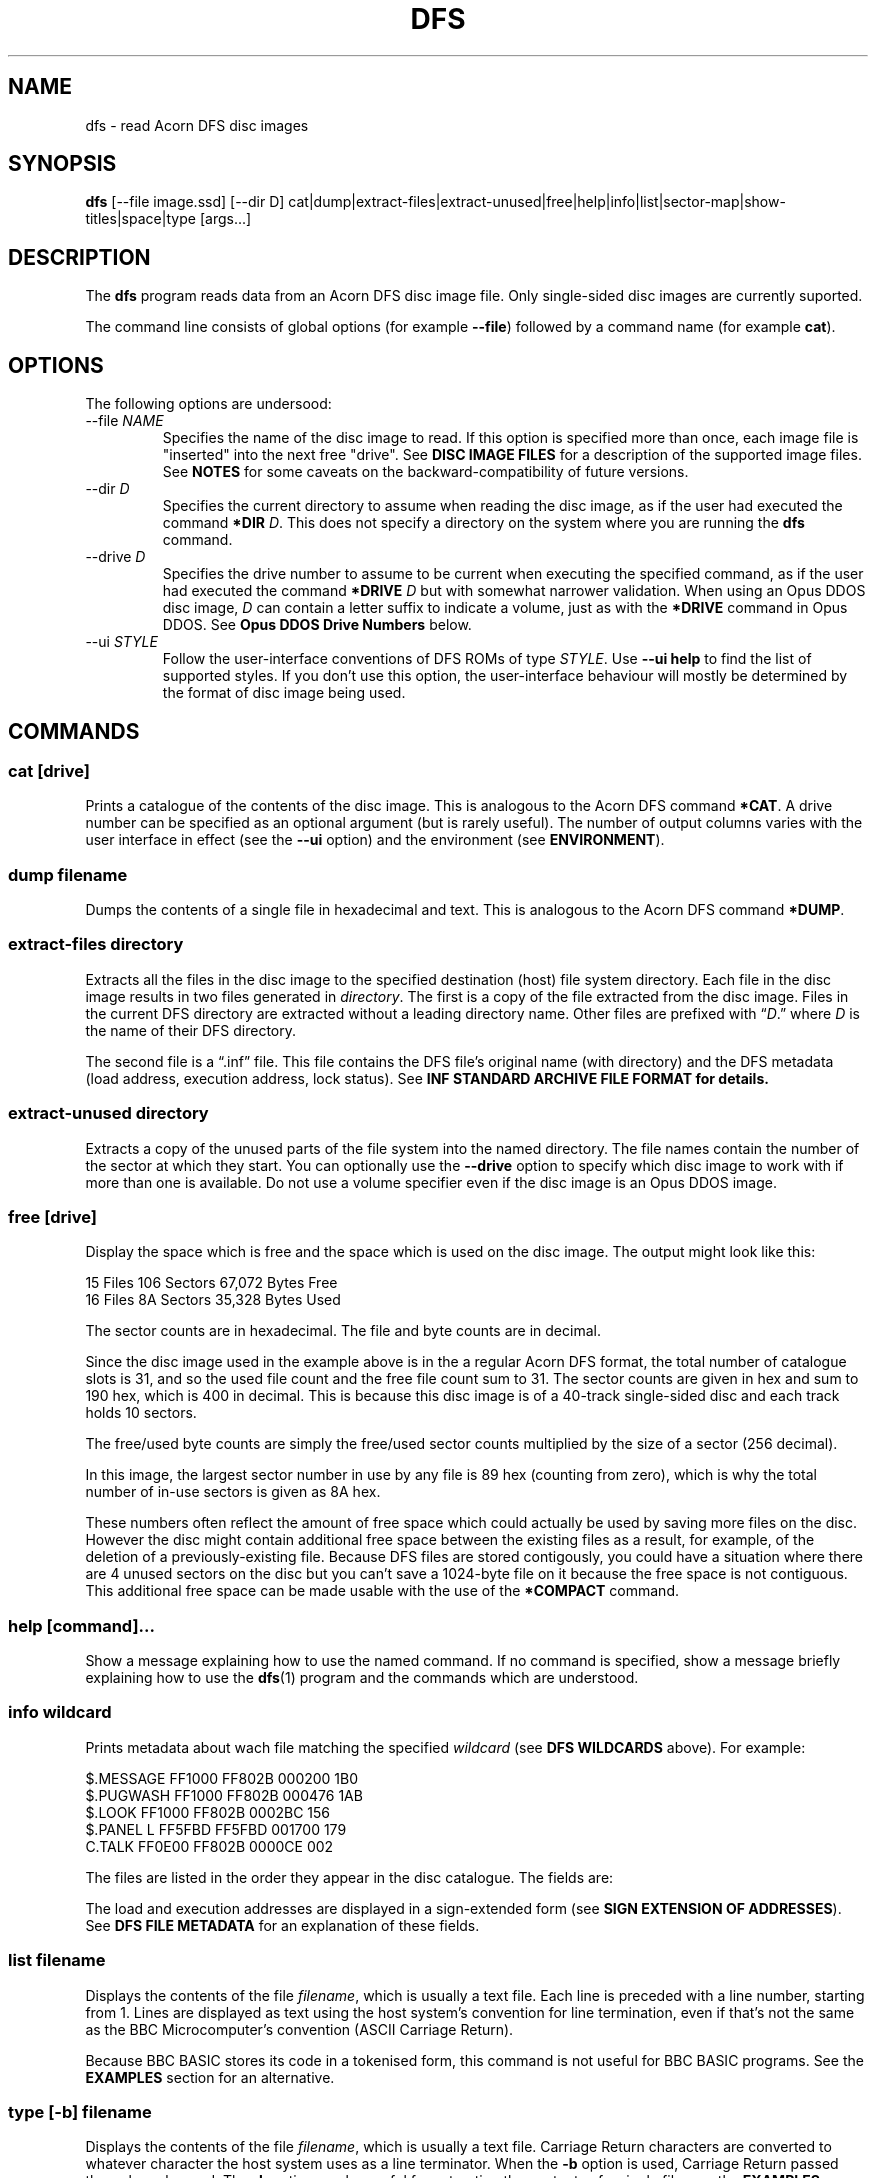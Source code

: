 '\" t
.TH DFS 1 2020-06-23 Youngman \" -*- nroff -*-

.SH NAME
dfs \- read Acorn DFS disc images

.SH SYNOPSIS
.B dfs
[\-\-file image.ssd] [\-\-dir D] cat|dump|extract\-files|extract\-unused|free|help|info|list|sector\-map|show-titles|space|type
[args...]

.SH DESCRIPTION
The
.B dfs
program reads data from an Acorn DFS disc image file.
Only single-sided disc images are currently suported.

The command line consists of global options (for example
.BR "\-\-file" )
followed by a command name (for example
.BR cat ).

.SH OPTIONS

The following options are undersood:

.IP "\-\-file \fINAME\fR"
Specifies the name of the disc image to read.
If this option is specified more than once, each image file is
"inserted" into the next free "drive".
See
.B DISC IMAGE FILES
for a description of the supported image files.
See
.B NOTES
for some caveats on the backward-compatibility of future versions.

.IP "\-\-dir \fID\fR"
Specifies the current directory to assume when reading the disc image,
as if the user had executed the command
.B *DIR
.IR D .
This does not specify a directory on the system where you are running
the
.B dfs
command.

.IP "\-\-drive \fID\fR"
Specifies the drive number to assume to be current when executing the
specified command, as if the user had executed the command
.B *DRIVE
.I D
but with somewhat narrower validation.  When using an Opus DDOS disc
image,
.I D
can contain a letter suffix to indicate a volume, just as with the
.B *DRIVE
command in Opus DDOS.  See
.B "Opus DDOS Drive Numbers"
below.

.IP "\-\-ui \fISTYLE\fR"
Follow the user-interface conventions of DFS ROMs of type
.IR STYLE .
Use
.B \-\-ui help
to find the list of supported styles. If you don't use this option,
the user-interface behaviour will mostly be determined by the format
of disc image being used.

.SH "COMMANDS"

.SS "cat [drive]"

Prints a catalogue of the contents of the disc image.
This is analogous to the Acorn DFS command
.BR "*CAT" .
A drive number can be specified as an optional argument (but is rarely
useful).
The number of output columns varies with the user interface in
effect (see the
.B \-\-ui
option) and the environment (see
.BR ENVIRONMENT ).

.SS "dump filename"

Dumps the contents of a single file in hexadecimal and text.
This is analogous to the Acorn DFS command
.BR "*DUMP" .

.SS "extract-files directory"

Extracts all the files in the disc image to the specified destination
(host) file system directory.
Each file in the disc image results in two files generated in
.IR directory .
The first is a copy of the file extracted from the disc image.
Files in the current DFS directory are extracted without a leading
directory name.
Other files are prefixed with \*(lq\fID\fP.\*(rq where
.I D
is the name of their DFS directory.

The second file is a \*(lq.inf\*(rq file.
This file contains the DFS file's original name (with directory) and
the DFS metadata (load address, execution address, lock status).
See
.B "INF STANDARD ARCHIVE FILE FORMAT" for details.

.SS "extract-unused directory"

Extracts a copy of the unused parts of the file system into the named
directory.  The file names contain the number of the sector at which
they start.
You can optionally use the
.B \-\-drive
option to specify which disc image to work with if more than one is
available.
Do not use a volume specifier even if the disc image is an Opus DDOS
image.


.SS "free [drive]"

Display the space which is free and the space which is used on the
disc image.  The output might look like this:

.EX
15 Files 106 Sectors  67,072 Bytes Free
16 Files  8A Sectors  35,328 Bytes Used
.EE

The sector counts are in hexadecimal.  The file and byte counts are in
decimal.

Since the disc image used in the example above is in the a regular
Acorn DFS format, the total number of catalogue slots is 31, and so
the used file count and the free file count sum to 31.  The sector
counts are given in hex and sum to 190 hex, which is 400 in decimal.
This is because this disc image is of a 40-track single-sided disc and
each track holds 10 sectors.

The free/used byte counts are simply the free/used sector counts
multiplied by the size of a sector (256 decimal).

In this image, the largest sector number in use by any file is 89 hex
(counting from zero), which is why the total number of in-use sectors
is given as 8A hex.

These numbers often reflect the amount of free space which could
actually be used by saving more files on the disc.
However the disc might contain additional free space between the
existing files as a result, for example, of the deletion of a
previously-existing file.
Because DFS files are stored contigously, you could have a situation
where there are 4 unused sectors on the disc but you can't save a
1024-byte file on it because the free space is not contiguous.
This additional free space can be made usable with the use of the
.B *COMPACT
command.

.SS "help [command]..."

Show a message explaining how to use the named command.
If no command is specified, show a message briefly explaining how to
use the
.BR dfs (1)
program and the commands which are understood.

.SS "info \fIwildcard\fP"

Prints metadata about wach file matching the specified \fIwildcard\fP
(see
.B "DFS WILDCARDS"
above).
For example:

.EX
$.MESSAGE    FF1000 FF802B 000200 1B0
$.PUGWASH    FF1000 FF802B 000476 1AB
$.LOOK       FF1000 FF802B 0002BC 156
$.PANEL    L FF5FBD FF5FBD 001700 179
C.TALK       FF0E00 FF802B 0000CE 002
.EE

The files are listed in the order they appear in the disc
catalogue.
The fields are:

.TS
tab(|);
lb lb
l l.
Field|Explanation
$.PUGWASH|Directory and file name
|Locked flag (L for locked, blank for unlocked)
FF1000|Load address (hex)
FF802B|Execution address (hex)
000476|File length (hex)
1AB|Start sector (hex)
.TE

The load and execution addresses are displayed in a sign-extended form
(see
.BR "SIGN EXTENSION OF ADDRESSES" ).
See
.B "DFS FILE METADATA"
for an explanation of these fields.


.SS "list \fIfilename\fP"

Displays the contents of the file
.IR filename ,
which is usually a text file.
Each line is preceded with a line number, starting from 1.
Lines are displayed as text using the host system's convention for
line termination, even if that's not the same as the BBC
Microcomputer's convention (ASCII Carriage Return).

Because BBC BASIC stores its code in a tokenised form, this command is
not useful for BBC BASIC programs.  See the
.B EXAMPLES
section for an alternative.

.SS "type [-b] \fIfilename\fP"

Displays the contents of the file
.IR filename ,
which is usually a text file.
Carriage Return characters are converted to whatever character the
host system uses as a line terminator.
When the
.B \-b
option is used, Carriage Return passed through unchanged.
The
.B \-b
option can be useful for extracting the contents of a single file,
see the
.B EXAMPLES
section.

.SS "sector\-map [drive]"

Print a description of the layout of the disc, showing the locations
of the files.
Do not use a volume specifier even if the disc image is an Opus DDOS
image.

.SS "show-titles [drive]..."

Show the disc titles of the specified drives.  If no drives are
specified, list the titles of the discs in all attached drives.

.SS "space [drive]"

Show the sizes of the areas of free space in the disc and the total
amount of free space.  The
.B free
command by comparison only describes free space at the end of the
disc.  This command works similarly to the
.B *HELP SPACE
command of Watford DFS.

.SH "DFS FILE NAMES"

A fully-specified DFS file name looks like \*(lq:N.D.NAME\*(rq.
Here,
.I N
is a disc drive number.

.TS
tab(|);
lb lb
l l.
Drive Number|Description
0|The first side of the first physical floppy drive
1|The first side of the second physical floppy drive
2|The second side of the first physical floppy drive
3|The second side of the second physical floppy drive
.TE

When single-sided image files are installed (with the
.B -\-file
option), they are installed in
drive number order (i.e. drive 0 then 1).
Therefore if you install two single-sided image files, they appear to
be two sides of the same physical floppy disc.
This behaviour may change in the future.

The
.I D
part of the file name is the directory name.
A directory is a single letter.  The default directory is '$'.

The
.I NAME
part of the file name can be up to 7 characters long.

The drive and directory parts of the file name are optional.
Thus if the current drive is 0 and the current directory is 'B', then
all these names refer to the same file:

.TS
l.
:0.B.INPUT
:0.INPUT
B.INPUT
INPUT
.TE

.SS "DFS WILDCARDS"

The
.B info
command supports wildcard names.
These may match more than one file.
The DFS wildcard syntax is different to that of MS-DOS or Unix.
The special characters are:

.TS
tab(|);
lb lb
l l.
Character|Meaning
#|Match any single character except \*(lq.\*(rq
*|Match any sequence of characters except \*(lq.\*(rq
\&.|Matches only itself
.TE

Suppose the disc in drive 0 contains the following files:

.EX
$.!BOOT
B.PROG
P.DONE2
.EE

If the current directory is \*(lqP\*(rq, then these wildcards will
match the following:

.TS
tab(|);
lb lb
l l.
Wildcard|Selected files
*|:0.P.DONE2
#.*|:0.$.!BOOT :0.B.PROG :0.P.DONE2
*2|:0.P.DONE2
D*|:0.P.DONE2
D#NE2|:0.P.DONE2
F*|(none)
:0.$.!BOOT|:0.$.!BOOT
$.!BOOT|:0.$.!BOOT
:0.$.*|:0.$.!BOOT
:0.*|:0.P.DONE2
:0.#.*|:0.$.!BOOT :0.B.PROG :0.P.DONE2
:0.*.*|:0.$.!BOOT :0.B.PROG :0.P.DONE2
:0.B.*|:0.B.PROG
:0.#.#####|:0.$.!BOOT :0.P.DONE2
:0.#.####|:0.B.PROG
.TE

The wildcard \*(lq:0.*\*(rq will match \*(lq:0.P.DONE2\*(rq because
the current directory is \*(lqP\*(rq.
However, that wildcard does not also match \*(lq:0.$.!BOOT\*(rq
because \*(lq*\*(rq will not match \*(lq.\*(rq.

Opus DDOS volume labels are allowed in wildcards.

Acorn DFS documentation sometimes refers to wildcards as
.IR "ambiguous file specifications" .

Implementations of DFS vary slightly in how wildcards work:


.TS
tab(|);
lb lb
l l.
Implementation|Other character after * OK?
Acorn DFS 0.90|No ("Bad filename")
Acorn DFS 2.26|Yes
Watford DDFS 1.53|Yes
Opus DDOS 3.45|No ("Bad drive")
Solidisk DOS 2.1|No ("Bad filename")
This program, \fBdfs\fP(1)|Yes
.TE

.SH "DFS FILE METADATA"

In DFS files have contents (i.e. the body of the file), a directory
and a name.
They also have some metadata.
For example:

.TS
tab(|);
lb lb lxb
l  l  lx.
Field|Example|Explanation
Locked Flag|L|T{
Usually shown as L for locked, blank for unlocked;
setting this flag prevents the file being deleted or overwritten.
T}
Load Address|FF1000|T{
This is the memory address at which this would be loaded by
\fB*LOAD\fP or \fB*RUN\fP, in hex.
See
.BR "SIGN EXTENSION OF ADDRESSES" .
T}
Execution Address|FF802B|T{
This is the address at which \fB*RUN\fP would execute the file, in
hex. See
.BR "SIGN EXTENSION OF ADDRESSES" .
T}
File length|000476|In hex.
Start sector|1AB|In hex.
.TE

.SH "SIGN EXTENSION OF ADDRESSES"

In the DFS and Cassette filing systems, load and execution addresses
are stored as 18-bit numbers.
When these addresses are shown in the output of the "info" command (or
the DFS command
.BR "*INFO")
or in the body of a standard archive file, they are sign-extended to
24 bits, with bits 23 to 18 being copies of bit 17 (which has the
value 20000 hex), and bits 16 to 0 holding their original values.
The address space of the MOS 6502 CPU is only 16 bits, but the top
bits of the load and execution address are set when the file was saved
from the Tube co-processor rather than the I/O processor.

.SH "INF STANDARD ARCHIVE FILE FORMAT"

To retain the metadata of a DFS file when extracting it from a disc
image (for example with the
.B extract-files
command), we store it in a ".inf" file in a standard format devised by
Wouter Scholten.
Here's an example:

.EX
$.DICE   FF1B00 FF8023 000995 CRC=EA69
.EE

The ".inf" file containing the metadata has the same name as the file
containing the data itself, but with the extension ".inf" added.
For example, if the "$.DICE" file is stored in the file "dice", the
metadata will be in "dice.inf".
Some of the fields are from the file metadata (see
.B "DFS FILE METADATA"
for details) and some are specific to the archive file format.
The fields are separated by white-space and appear in this order:

.TS
tab(|);
lb lb lbx
l  l  lx.
Example|Field|Explanation
$.DICE|Name|Original name of the file.
FF1B00|Load address|T{
See
.BR "DFS FILE METADATA" .
T}
FF8023|Execution address|T{
See
.BR "DFS FILE METADATA" .
T}
000995|Length|Length of the file in bytes, in hex
(blank)|Locked flag|T{
See
.BR "DFS FILE METADATA" .
T}
CRC=EA69|CRC|T{
Cyclic Redunancy Check code for the file body, computed by the
algorithm given in section 16.10 "The Cassette filing system" of
.IR "The Advanced User Guide For The BBC Micro" .
This field is not mandatory in the file format, but
.BR dfs (1)
always generates it (there is no CRC in the disc image).
T}
(blank)|Next file|T{
For files extracted from the Cassette filing system, this
is the name of the file which would be loaded next by
.B CHAIN ""
but this is blank in our example since the file was extracted from a
DFS image.  The
.BR dfs (1)
program always leaves this field blank.
T}
.TE

The load and execution addresses can be up to 6 hexadecimal digits
long and are sign-extended; see
.BR "SIGN EXTENSION OF ADDRESSES"
for more information.

The
.BR dfs (1)
program terminates the single line of the ".inf" file with a newline
character (ASCII 10 decimal) but if you're writing a program consuming
such files you should probably accept any reasonable line separator.

.SH "EXIT STATUS"

Zero if no error has occurred, non-zero otherwise.

If the exit status is non-zero but no error message is issued on the
standard error stream, that is a bug (see
.BR BUGS ).

.SH ENVIRONMENT

.SS COLUMNS

The
.B COLUMNS
environment variable affects how many columns of output are produced
for the
.B cat
command:

.TS
tab(|);
lb rb rb rb
lb rb rb rb
l  r  r  r.
DFS Variant|less than 40 columns|less than 80 columns|80 columns or more
(u=unimplemented)|(mode 2 is 20)|(mode 7 is 40)|(mode 0 is 80)
Acorn|1|2|2
Watford DFS|1|2|4
Opus DDOS|1|2|2
HDFS (u)|1|2|4
Solidisk DFS (u)|1|2|2
.TE

The DFS ROM implementations often generate more actual columns of
output and rely on screen wrapping to line things up.  Watford DFS for
example produces 4 columns of output in all modes.  The
.BR dfs (1)
program doesn't work like that because it would generate unsightly
results when the terminal is resized.

.SH DISC IMAGE FILES

Five disc image formats are supported.  Two (.ssd" and ".sdd") are
non-interleaved formats, two (".dsd" and ".ddd") are interleaved
formats, and the last one (".mmb") is a multi-disc format.

Any of the supported disc images may be compressed with GNU
.B gzip
are also accepted and should have the additional file extension.  For
example a compressed non-interleaved double-density image file would
have a name ending with ".sdd.gz".

.TS
tab(|);
lb lb lb lb
lb l  l l.
File extension|Interleaved|Density (sectors-per-track)|Number of sides
ssd|No|FM, single density (10)|1 or 2
sdd|No|MFM, double density (16 or, more usually, 18)|1 or 2
dsd|Yes|FM, single sensity (10)|Always 2
ddd|Yes|MFM, double density (16 or, more usually, 18)|Always 2
.TE

.SS Non-interleaved images

The data in an non-interleaved image files starts with the initial
sector at the begining of the image file, followed by the rest of the
initial track, and so on up that surface of the disc.  If a second
side is also included in the image file, it immediately follows the
first.


.SS Interleaved images

The data in an interleaved image file starts with all the sectors of
the first track of side 0, followed by all the sectors of the first
track of side 1, then all the sectors of the second track of side 0
and all the sectors of the second track of side 1, and so on.  Two
sides always exist in the file.

.SS MMB files

MMB files are archives of many (up to 511) SSD images.  These have the
extension ".mmb".
Connecting an MMB file results in all the included disc images being
attached (but see the
.B NOTES
section for possible changes in this regard).
See the
.BR mmb (5)
manual page for a description of the MMB format.

.SH CONFORMING TO

There are several variants of the DFS file system, and this tool
doesn't support all of them, yet.  Here's a summary of what is
supported:

.TS
tab(|);
lb lb
l l.
Variant|Status
Acorn DFS|Supported.
Watford DFS|Supported.  Some differences are described below.
Opus DDOS|T{
Supported but only lightly tested.
See
.BR "Opus DDOS Drive Numbers" .
T}
Solidisk DFS|Not yet supported.
HDFS|Not yet supported.
.TE

What "not yet supported" means in practice is that such images will be
treated as if they were actually Acorn DFS images.

.SS Watford DFS differences

The CAT output of Watford DFS is actually space-padded to the right so
that in wide modes (such as mode 0) and on a printer the output of the
CAT command has four columns.
The
.BR dfs (1)
program does not emulate this feature.

.SS "Opus DDOS Drive Numbers"

The
.B \-\-drive
option support and commands which take drive number arguments
accept Opus DDOS volume labels (A\-H) when dealing with
Opus DDOS images.
Volume letters can appear in file names and wildcards (e.g. with
.BR INFO ).
This is analogous to the fact that Opus DDOS reads non-Opus discs as
if they were Acorn DFS discs.
Please do not rely on drive 0A being accepted for discs which are not
in the Opus DDOS format.

.SH "NOTES"

.SS MMB File Support

Attaching an MMB file with the
.B \-\-file
option currently results in a configuration in which several hundred
disc images are attached.  With the
.B \-\-drive-first
option, the drive numbers can be allocated sequentially.
Because the MMB file format supports marking slots as invalid, there
is no direct correspondance between the MMB slot number and the number
of the drive to which the relevant disc image becomes connected.
In other words, the current drive number assignment scheme doesn't
have great usability characteristics.
These behaviours may need to change in the future (breaking backward
compatibility) to become more usable.

.SS Drive Number Handling

The
.BR dfs (1)
program tries to follow the conventions of DFS when handling drive
number, wildcard and drive number arguments.  This means that
validation is in some cases less strict than is common in the Unix
user experience.  However, it is also more strict than some
DFS implementations.
For example, the command

.EX
dfs --file foo.ssd cat :0junk
.EE

is an error, even though Acorn DFS allows this.
We reject it to avoid confusion when using Opus
DDOS volume identifiers.

Please do not rely on future versions of the program accepting
arguments which might reasonably be considered to contain an error.

.SH "BUGS"
Please report bugs to james@youngman.org.

.SH EXAMPLES

The
.B list
command isn't useful for BBC BASIC programs because they are not
stored as text, but you can read them like this:

.EX
dfs --file=image.ssd type -b ORIGIN | bbcbasic_to_text | less
.EE

.SH "SEE ALSO"

.UR http://beebwiki.mdfs.net/Acorn_DFS_disc_format
BeebWiki page
.I Acorn DFS disc format
.UE

.IR "BBC Microcomputer System Disc Filing System User Guide" ,
March 1985.

.UR http://archive.retro-kit.co.uk/bbc.nvg.org/std-format.php3.html
.I Standard Archive Format
by Mark de Weger
.UE

.BR bbcbasic_to_text (1),
.BR mmb (5).
